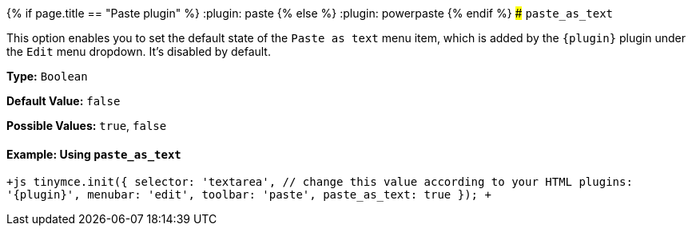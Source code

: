 {% if page.title == "Paste plugin" %}
  :plugin: paste
{% else %}
  :plugin: powerpaste
{% endif %}
### `paste_as_text`

This option enables you to set the default state of the `Paste as text` menu item, which is added by the `+{plugin}+` plugin under the `Edit` menu dropdown. It's disabled by default.

*Type:* `Boolean`

*Default Value:* `false`

*Possible Values:* `true`, `false`

==== Example: Using `paste_as_text`

`+js
tinymce.init({
  selector: 'textarea',  // change this value according to your HTML
  plugins: '{plugin}',
  menubar: 'edit',
  toolbar: 'paste',
  paste_as_text: true
});
+`
